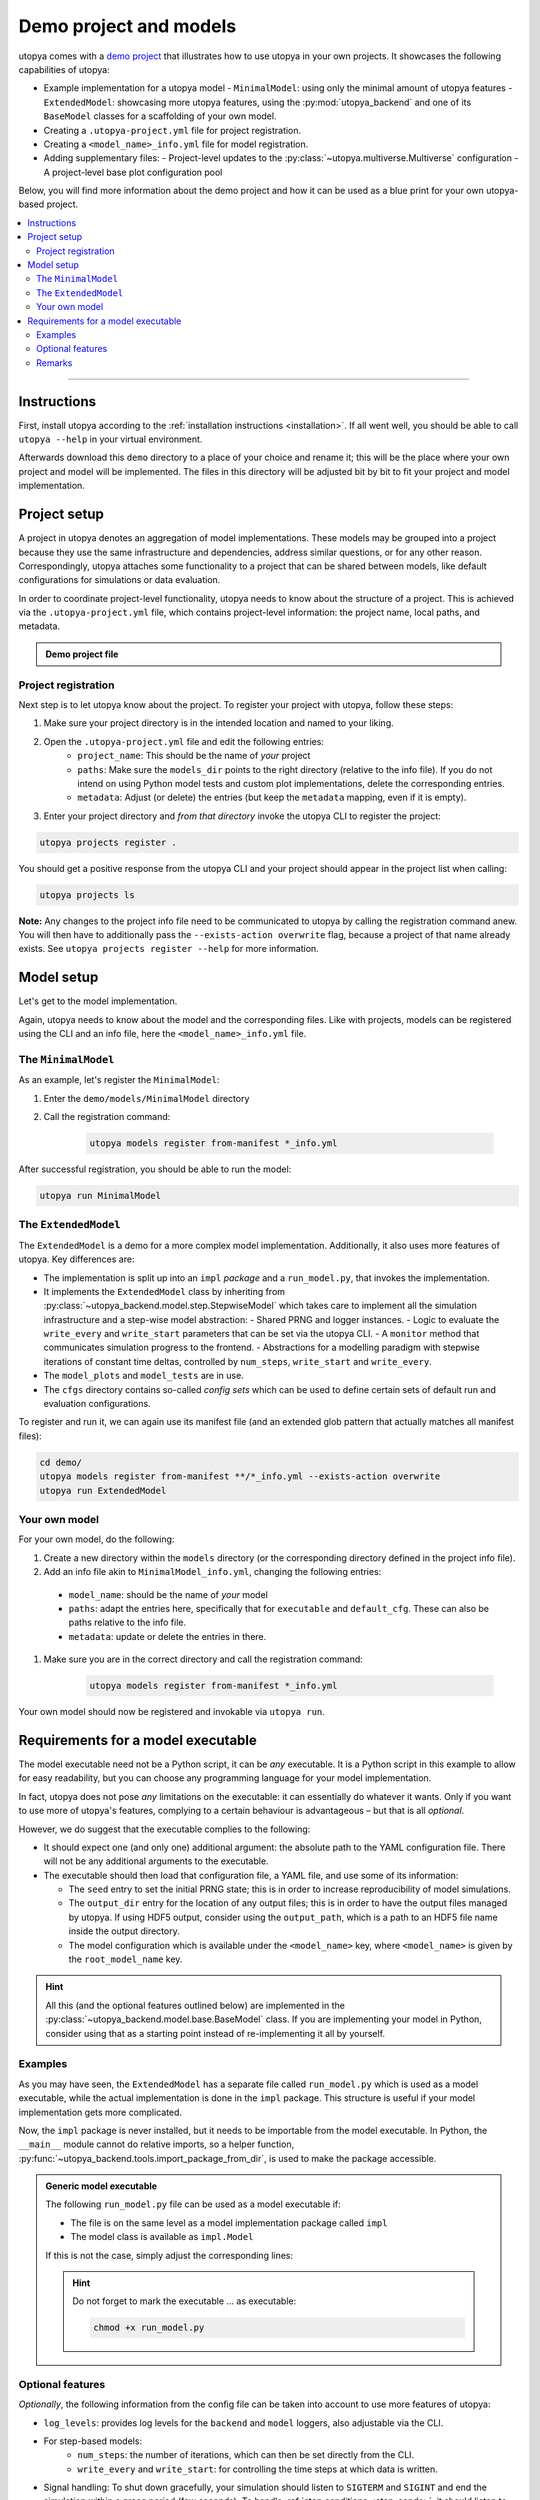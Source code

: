 .. _utopya_demo:

Demo project and models
=======================

utopya comes with a `demo project <https://gitlab.com/utopia-project/utopya/-/tree/main/demo>`_ that illustrates how to use utopya in your own projects.
It showcases the following capabilities of utopya:

- Example implementation for a utopya model
  - ``MinimalModel``: using only the minimal amount of utopya features
  - ``ExtendedModel``: showcasing more utopya features, using the :py:mod:`utopya_backend` and one of its ``BaseModel`` classes for a scaffolding of your own model.
- Creating a ``.utopya-project.yml`` file for project registration.
- Creating a ``<model_name>_info.yml`` file for model registration.
- Adding supplementary files:
  - Project-level updates to the :py:class:`~utopya.multiverse.Multiverse` configuration
  - A project-level base plot configuration pool

Below, you will find more information about the demo project and how it can be used as a blue print for your own utopya-based project.

.. contents::
    :local:
    :depth: 2

----

Instructions
------------
First, install utopya according to the :ref:`installation instructions <installation>`.
If all went well, you should be able to call ``utopya --help`` in your virtual environment.

Afterwards download this ``demo`` directory to a place of your choice and rename it; this will be the place where your own project and model will be implemented.
The files in this directory will be adjusted bit by bit to fit your project and model implementation.



Project setup
-------------
A project in utopya denotes an aggregation of model implementations.
These models may be grouped into a project because they use the same infrastructure and dependencies, address similar questions, or for any other reason.
Correspondingly, utopya attaches some functionality to a project that can be shared between models, like default configurations for simulations or data evaluation.

In order to coordinate project-level functionality, utopya needs to know about the structure of a project.
This is achieved via the ``.utopya-project.yml`` file, which contains project-level information: the project name, local paths, and metadata.

.. admonition:: Demo project file
    :class: dropdown

    .. literalinclude:: ../demo/.utopya-project.yml
        :language: yaml


Project registration
^^^^^^^^^^^^^^^^^^^^
Next step is to let utopya know about the project.
To register your project with utopya, follow these steps:

#. Make sure your project directory is in the intended location and named to your liking.
#. Open the ``.utopya-project.yml`` file and edit the following entries:
    - ``project_name``: This should be the name of *your* project
    - ``paths``: Make sure the ``models_dir`` points to the right directory (relative to the info file).
      If you do not intend on using Python model tests and custom plot implementations, delete the corresponding entries.
    - ``metadata``: Adjust (or delete) the entries (but keep the ``metadata`` mapping, even if it is empty).
#. Enter your project directory and *from that directory* invoke the utopya CLI to register the project:

.. code-block:: bash

    utopya projects register .

You should get a positive response from the utopya CLI and your project should appear in the project list when calling:

.. code-block:: bash

    utopya projects ls

**Note:** Any changes to the project info file need to be communicated to utopya by calling the registration command anew.
You will then have to additionally pass the ``--exists-action overwrite`` flag, because a project of that name already exists.
See ``utopya projects register --help`` for more information.


Model setup
-----------
Let's get to the model implementation.

Again, utopya needs to know about the model and the corresponding files.
Like with projects, models can be registered using the CLI and an info file, here the ``<model_name>_info.yml`` file.

The ``MinimalModel``
^^^^^^^^^^^^^^^^^^^^
As an example, let's register the ``MinimalModel``:

#. Enter the ``demo/models/MinimalModel`` directory
#. Call the registration command:

    .. code-block:: bash

        utopya models register from-manifest *_info.yml

After successful registration, you should be able to run the model:

.. code-block::

    utopya run MinimalModel

The ``ExtendedModel``
^^^^^^^^^^^^^^^^^^^^^
The ``ExtendedModel`` is a demo for a more complex model implementation.
Additionally, it also uses more features of utopya.
Key differences are:

- The implementation is split up into an ``impl`` *package* and a ``run_model.py``, that invokes the implementation.
- It implements the ``ExtendedModel`` class by inheriting from :py:class:`~utopya_backend.model.step.StepwiseModel` which takes care to implement all the simulation infrastructure and a step-wise model abstraction:
  - Shared PRNG and logger instances.
  - Logic to evaluate the ``write_every`` and ``write_start`` parameters that can be set via the utopya CLI.
  - A ``monitor`` method that communicates simulation progress to the frontend.
  - Abstractions for a modelling paradigm with stepwise iterations of constant time deltas, controlled by ``num_steps``, ``write_start`` and ``write_every``.
- The ``model_plots`` and ``model_tests`` are in use.
- The ``cfgs`` directory contains so-called *config sets*  which can be used to define certain sets of default run and evaluation configurations.

To register and run it, we can again use its manifest file (and an extended glob pattern that actually matches all manifest files):

.. code-block:: bash

    cd demo/
    utopya models register from-manifest **/*_info.yml --exists-action overwrite
    utopya run ExtendedModel


Your own model
^^^^^^^^^^^^^^
For your own model, do the following:

#. Create a new directory within the ``models`` directory (or the corresponding directory defined in the project info file).
#. Add an info file akin to ``MinimalModel_info.yml``, changing the following entries:

  - ``model_name``: should be the name of *your* model
  - ``paths``: adapt the entries here, specifically that for ``executable`` and ``default_cfg``. These can also be paths relative to the info file.
  - ``metadata``: update or delete the entries in there.

#. Make sure you are in the correct directory and call the registration command:

    .. code-block:: bash

        utopya models register from-manifest *_info.yml

Your own model should now be registered and invokable via ``utopya run``.


Requirements for a model executable
-----------------------------------
The model executable need not be a Python script, it can be *any* executable.
It is a Python script in this example to allow for easy readability, but you can choose any programming language for your model implementation.

In fact, utopya does not pose *any* limitations on the executable: it can essentially do whatever it wants.
Only if you want to use more of utopya's features, complying to a certain behaviour is advantageous – but that is all *optional*.

However, we do suggest that the executable complies to the following:

- It should expect one (and only one) additional argument: the absolute path to the YAML configuration file.
  There will not be any additional arguments to the executable.
- The executable should then load that configuration file, a YAML file, and use some of its information:

  - The ``seed`` entry to set the initial PRNG state; this is in order to increase reproducibility of model simulations.
  - The ``output_dir`` entry for the location of any output files; this is in order to have the output files managed by utopya. If using HDF5 output, consider using the ``output_path``, which is a path to an HDF5 file name inside the output directory.
  - The model configuration which is available under the ``<model_name>`` key, where ``<model_name>`` is given by the ``root_model_name`` key.

.. hint::

    All this (and the optional features outlined below) are implemented in the :py:class:`~utopya_backend.model.base.BaseModel` class.
    If you are implementing your model in Python, consider using that as a starting point instead of re-implementing it all by yourself.

Examples
^^^^^^^^
As you may have seen, the ``ExtendedModel`` has a separate file called ``run_model.py`` which is used as a model executable, while the actual implementation is done in the ``impl`` package.
This structure is useful if your model implementation gets more complicated.

Now, the ``impl`` package is never installed, but it needs to be importable from the model executable.
In Python, the ``__main__`` module cannot do relative imports, so a helper function, :py:func:`~utopya_backend.tools.import_package_from_dir`, is used to make the package accessible.

.. admonition:: Generic model executable
    :class: dropdown

    The following ``run_model.py`` file can be used as a model executable if:

    - The file is on the same level as a model implementation package called ``impl``
    - The model class is available as ``impl.Model``

    If this is not the case, simply adjust the corresponding lines:

    .. literalinclude:: ../demo/models/ExtendedModel/run_model.py
        :language: python

    .. hint::

        Do not forget to mark the executable ... as executable:

        .. code-block:: bash

            chmod +x run_model.py

Optional features
^^^^^^^^^^^^^^^^^
*Optionally*, the following information from the config file can be taken into account to use more features of utopya:

- ``log_levels``: provides log levels for the ``backend`` and ``model`` loggers, also adjustable via the CLI.
- For step-based models:
    - ``num_steps``: the number of iterations, which can then be set directly from the CLI.
    - ``write_every`` and ``write_start``: for controlling the time steps at which data is written.
- Signal handling: To shut down gracefully, your simulation should listen to ``SIGTERM`` and ``SIGINT`` and end the simulation within a grace period (few seconds).
  To handle :ref:`stop conditions <stop_conds>`, it should listen to ``SIGUSR1``.

Also, the model may communicate its progress by emitting lines via STDOUT, which is picked up by utopya and translated into a simulation progress bar; this is the so-called **monitoring** feature.
To use monitoring, the output should match the following pattern:

.. code-block:: text

    !!map {progress: 0.01}

Here, ``progress`` denotes the individual simulation's progress and needs to be a float value between 0 and 1.
On utopya side, that line is interpreted as YAML and turned into a dict.

There can also be further entries in the monitor dict which are picked up by the frontend and evaluated via :ref:`stop conditions <stop_conds>`.

.. note::

    Make sure the monitor output appears on a single line, without any line breaks.
    Otherwise the frontend will not be able to parse it.

Data evaluation pipeline
""""""""""""""""""""""""
Being aware of where the model outputs its simulation data, utopya can initiate a data processing pipeline.
To that end, the following configuration files need to be added or adapted: ...

🚧


Remarks
^^^^^^^
- Strictly speaking, utopya does not require a model to be associated with a project.
  However, this makes many aspects of simulation control more convenient, which is why we recommend registering a project with utopya.
- Across utopya, there can be multiple models with the same name, e.g. if you want to run multiple versions of a model.
  Models can be distinguished via their ``label`` property, which can also be set via the CLI.
  If there is only one label available, that one will be used automatically; otherwise you might have to choose between "info bundles" using the ``--label`` CLI option.
